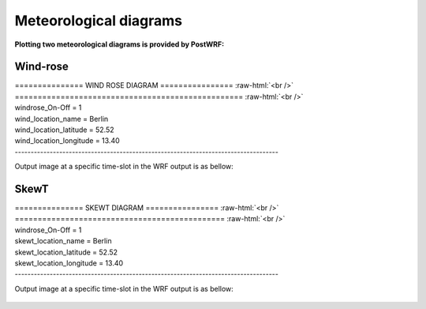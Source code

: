 ========================
Meteorological diagrams
========================

**Plotting two meteorological diagrams is provided by PostWRF:**

Wind-rose
=========

.. role:: raw-html(raw)
    :format: html

| \=============== WIND ROSE DIAGRAM \================ :raw-html:`<br />` 
| \================================================== :raw-html:`<br />`
| windrose_On-Off                 = 1
| wind_location_name              = Berlin
| wind_location_latitude          = 52.52
| wind_location_longitude         = 13.40
| -----------------------------------------------------------------------------------

Output image at a specific time-slot in the WRF output is as bellow:

.. figure:: images/windrose.png
   :scale: 100 %
   :alt: map to buried treasure

SkewT
=====

| \=============== SKEWT DIAGRAM \================ :raw-html:`<br />` 
| \============================================== :raw-html:`<br />`
| windrose_On-Off                  = 1
| skewt_location_name              = Berlin
| skewt_location_latitude          = 52.52
| skewt_location_longitude         = 13.40
| -----------------------------------------------------------------------------------

Output image at a specific time-slot in the WRF output is as bellow:

.. figure:: images/skew.png
   :scale: 100 %
   :alt: map to buried treasure
